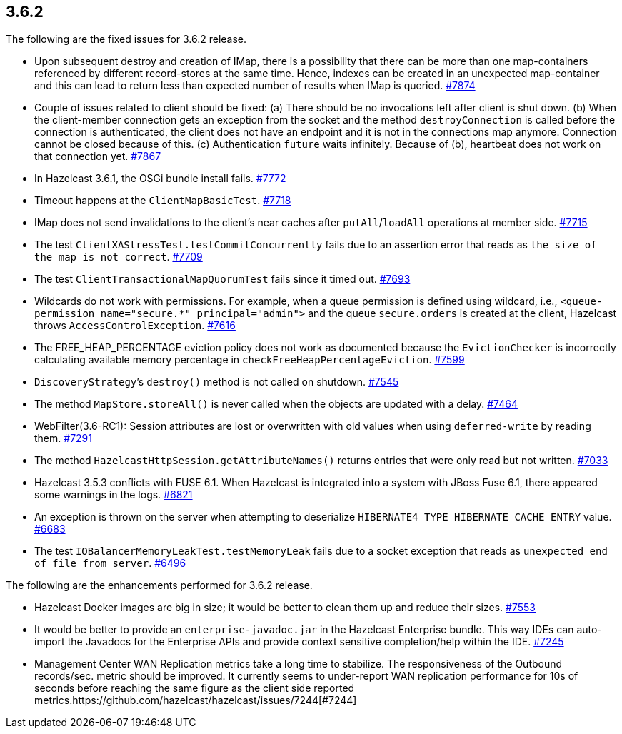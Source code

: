 
== 3.6.2

The following are the fixed issues for 3.6.2 release.

* Upon subsequent destroy and creation of IMap, there is a possibility
that there can be more than one map-containers referenced by different
record-stores at the same time. Hence, indexes can be created in an
unexpected map-container and this can lead to return less than expected
number of results when IMap is queried. https://github.com/hazelcast/hazelcast/issues/7874[#7874]
* Couple of issues related to client should be fixed: (a) There should
be no invocations left after client is shut down. (b) When the
client-member connection gets an exception from the socket and the
method `destroyConnection` is called before the connection is
authenticated, the client does not have an endpoint and it is not in the
connections map anymore. Connection cannot be closed because of this.
(c) Authentication `future` waits infinitely. Because of (b), heartbeat
does not work on that connection yet. https://github.com/hazelcast/hazelcast/issues/7867[#7867]
* In Hazelcast 3.6.1, the OSGi bundle install fails. https://github.com/hazelcast/hazelcast/issues/7772[#7772]
* Timeout happens at the `ClientMapBasicTest`. https://github.com/hazelcast/hazelcast/issues/7718[#7718]
* IMap does not send invalidations to the client’s near caches after
`putAll`/`loadAll` operations at member side. https://github.com/hazelcast/hazelcast/issues/7715[#7715]
* The test `ClientXAStressTest.testCommitConcurrently` fails due to an
assertion error that reads as `the size of the map is not correct`.
https://github.com/hazelcast/hazelcast/issues/7709[#7709]
* The test `ClientTransactionalMapQuorumTest` fails since it timed out.
https://github.com/hazelcast/hazelcast/issues/7693[#7693]
* Wildcards do not work with permissions. For example, when a queue
permission is defined using wildcard, i.e.,
`<queue-permission name="secure.*" principal="admin">` and the queue
`secure.orders` is created at the client, Hazelcast throws
`AccessControlException`. https://github.com/hazelcast/hazelcast/issues/7616[#7616]
* The FREE_HEAP_PERCENTAGE eviction policy does not work as documented
because the `EvictionChecker` is incorrectly calculating available
memory percentage in `checkFreeHeapPercentageEviction`. https://github.com/hazelcast/hazelcast/issues/7599[#7599]
* `DiscoveryStrategy`’s `destroy()` method is not called on shutdown.
https://github.com/hazelcast/hazelcast/issues/7545[#7545]
* The method `MapStore.storeAll()` is never called when the objects are
updated with a delay. https://github.com/hazelcast/hazelcast/issues/7464[#7464]
* WebFilter(3.6-RC1): Session attributes are lost or overwritten with
old values when using `deferred-write` by reading them. https://github.com/hazelcast/hazelcast/issues/7291[#7291]
* The method `HazelcastHttpSession.getAttributeNames()` returns entries
that were only read but not written. https://github.com/hazelcast/hazelcast/issues/7033[#7033]
* Hazelcast 3.5.3 conflicts with FUSE 6.1. When Hazelcast is integrated
into a system with JBoss Fuse 6.1, there appeared some warnings in the
logs. https://github.com/hazelcast/hazelcast/issues/6821[#6821]
* An exception is thrown on the server when attempting to deserialize
`HIBERNATE4_TYPE_HIBERNATE_CACHE_ENTRY` value. https://github.com/hazelcast/hazelcast/issues/6683[#6683]
* The test `IOBalancerMemoryLeakTest.testMemoryLeak` fails due to a
socket exception that reads as `unexpected end of file from server`.
https://github.com/hazelcast/hazelcast/issues/6496[#6496]

The following are the enhancements performed for 3.6.2 release.

* Hazelcast Docker images are big in size; it would be better to clean
them up and reduce their sizes. https://github.com/hazelcast/hazelcast/issues/7553[#7553]
* It would be better to provide an `enterprise-javadoc.jar` in the
Hazelcast Enterprise bundle. This way IDEs can auto-import the Javadocs
for the Enterprise APIs and provide context sensitive completion/help
within the IDE. https://github.com/hazelcast/hazelcast/issues/7245[#7245]
* Management Center WAN Replication metrics take a long time to
stabilize. The responsiveness of the Outbound records/sec. metric should
be improved. It currently seems to under-report WAN replication
performance for 10s of seconds before reaching the same figure as the
client side reported metrics.https://github.com/hazelcast/hazelcast/issues/7244[#7244]
